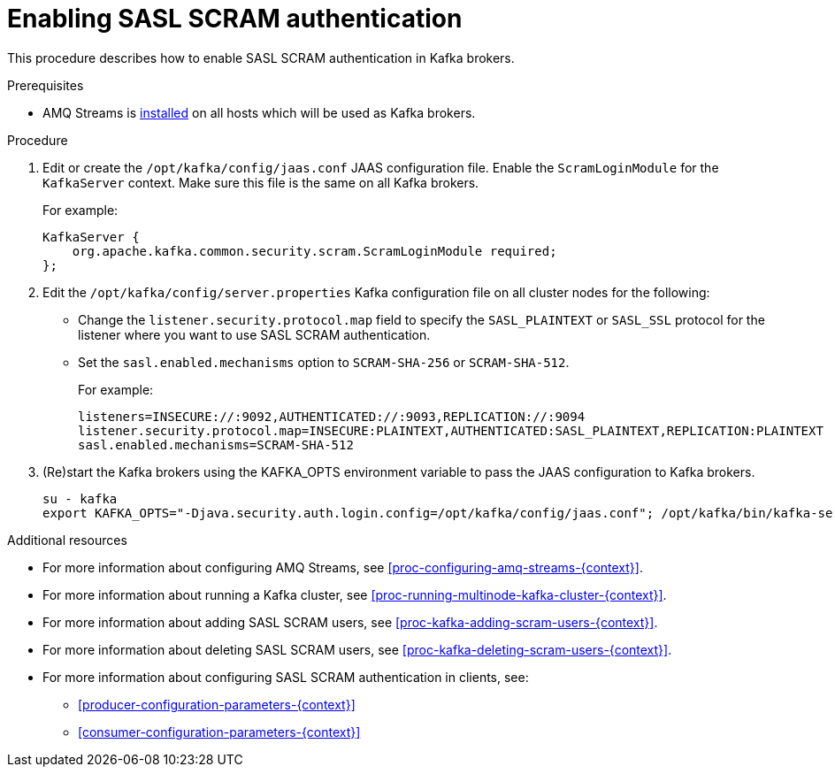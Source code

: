 // Module included in the following assemblies:
//
// assembly-kafka-encryption-and-authentication.adoc

[id='proc-kafka-enable-scram-authentication-{context}']

= Enabling SASL SCRAM authentication

This procedure describes how to enable SASL SCRAM authentication in Kafka brokers.

.Prerequisites

* AMQ Streams is xref:proc-installing-amq-streams-{context}[installed] on all hosts which will be used as Kafka brokers.

.Procedure

. Edit or create the `/opt/kafka/config/jaas.conf` JAAS configuration file.
Enable the `ScramLoginModule` for the `KafkaServer` context.
Make sure this file is the same on all Kafka brokers.
+
For example:
+
[source]
----
KafkaServer {
    org.apache.kafka.common.security.scram.ScramLoginModule required;
};
----

. Edit the `/opt/kafka/config/server.properties` Kafka configuration file on all cluster nodes for the following:
+
* Change the `listener.security.protocol.map` field to specify the `SASL_PLAINTEXT` or `SASL_SSL` protocol for the listener where you want to use SASL SCRAM authentication.
* Set the `sasl.enabled.mechanisms` option to `SCRAM-SHA-256` or `SCRAM-SHA-512`.
+
For example:
+
[source]
----
listeners=INSECURE://:9092,AUTHENTICATED://:9093,REPLICATION://:9094
listener.security.protocol.map=INSECURE:PLAINTEXT,AUTHENTICATED:SASL_PLAINTEXT,REPLICATION:PLAINTEXT
sasl.enabled.mechanisms=SCRAM-SHA-512
----

. (Re)start the Kafka brokers using the KAFKA_OPTS environment variable to pass the JAAS configuration to Kafka brokers.
+
[source]
----
su - kafka
export KAFKA_OPTS="-Djava.security.auth.login.config=/opt/kafka/config/jaas.conf"; /opt/kafka/bin/kafka-server-start.sh -daemon /opt/kafka/config/server.properties
----

.Additional resources

* For more information about configuring AMQ Streams, see xref:proc-configuring-amq-streams-{context}[].
* For more information about running a Kafka cluster, see xref:proc-running-multinode-kafka-cluster-{context}[].
* For more information about adding SASL SCRAM users, see xref:proc-kafka-adding-scram-users-{context}[].
* For more information about deleting SASL SCRAM users, see xref:proc-kafka-deleting-scram-users-{context}[].
* For more information about configuring SASL SCRAM authentication in clients, see:
** xref:producer-configuration-parameters-{context}[]
** xref:consumer-configuration-parameters-{context}[]
